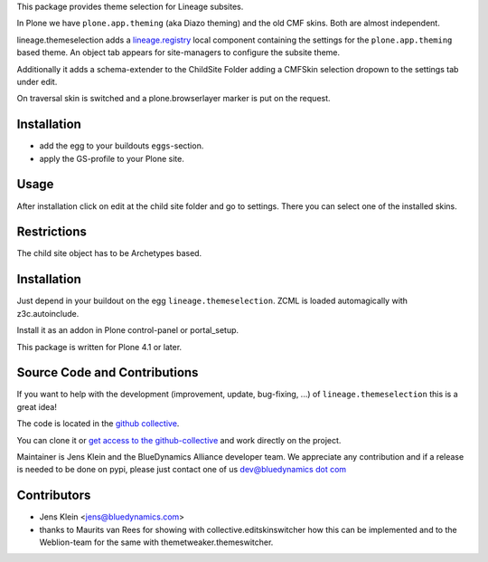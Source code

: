 This package provides theme selection for Lineage subsites. 

In Plone we have ``plone.app.theming`` (aka Diazo theming) and the old CMF skins.
Both are almost independent. 

lineage.themeselection adds a `lineage.registry <http://pypi.python.org/pypi/lineage.themeselection>`_ 
local component containing the settings for the ``plone.app.theming`` based theme. 
An object tab appears for site-managers to configure the subsite theme.

Additionally it adds a schema-extender to the ChildSite Folder adding a CMFSkin 
selection dropown to the settings tab under edit.

On traversal skin is switched and a plone.browserlayer marker is put on the request.

Installation
============

* add the egg to your buildouts ``eggs``-section.
* apply the GS-profile to your Plone site.

Usage
=====

After installation click on edit at the child site folder and go to settings.
There you can select one of the installed skins.

Restrictions
============

The child site object has to be Archetypes based.

Installation
============

Just depend in your buildout on the egg ``lineage.themeselection``. ZCML is
loaded automagically with z3c.autoinclude.

Install it as an addon in Plone control-panel or portal_setup.

This package is written for Plone 4.1 or later.

Source Code and Contributions
=============================

If you want to help with the development (improvement, update, bug-fixing, ...)
of ``lineage.themeselection`` this is a great idea!

The code is located in the
`github collective <https://github.com/collective/lineage.themeselection>`_.

You can clone it or `get access to the github-collective
<http://collective.github.com/>`_ and work directly on the project.

Maintainer is Jens Klein and the BlueDynamics Alliance developer team. We
appreciate any contribution and if a release is needed to be done on pypi,
please just contact one of us
`dev@bluedynamics dot com <mailto:dev@bluedynamics.com>`_


Contributors
============

* Jens Klein <jens@bluedynamics.com>

* thanks to Maurits van Rees for showing with collective.editskinswitcher how
  this can be implemented and to the Weblion-team for the same with
  themetweaker.themeswitcher.

